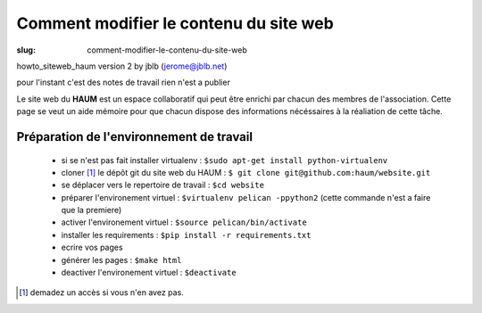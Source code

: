 =======================================
Comment modifier le contenu du site web
=======================================

:slug: comment-modifier-le-contenu-du-site-web

howto_siteweb_haum version 2 by jblb (jerome@jblb.net)

pour l'instant c'est des notes de travail rien n'est a publier

Le site web du **HAUM** est un espace collaboratif qui peut être enrichi par chacun des membres de l'association. Cette page se veut un aide mémoire pour que chacun dispose des informations nécéssaires à la réaliation de cette tâche.

Préparation de l'environnement de travail
-----------------------------------------


	- si se n'est pas fait installer virtualenv : ``$sudo apt-get install python-virtualenv``
	- cloner [1]_ le dépôt git du site web du HAUM : ``$ git clone git@github.com:haum/website.git``
	- se déplacer vers le repertoire de travail : ``$cd website``
	- préparer l'environement virtuel : ``$virtualenv pelican -ppython2`` (cette commande n'est a faire que la premiere)
	- activer l'environement virtuel : ``$source pelican/bin/activate``
	- installer les requirements : ``$pip install -r requirements.txt``
	- ecrire vos pages
	- générer les pages : ``$make html``
	- deactiver l'environement virtuel : ``$deactivate``




.. [1] demadez un accès si vous n'en avez pas.
